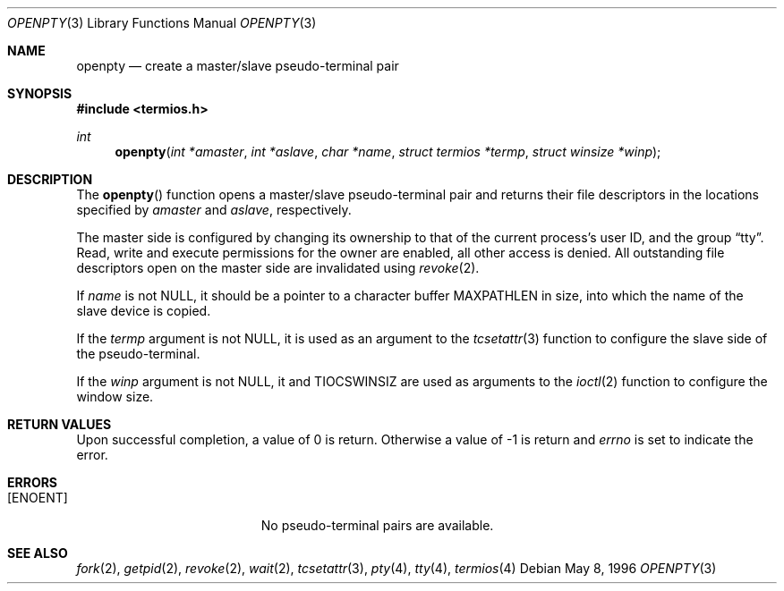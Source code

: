 .\"	BSDI openpty.3,v 2.1 1996/05/22 21:42:07 jch Exp
.\"
.Dd May 8, 1996
.Dt OPENPTY 3
.Os
.Sh NAME
.Nm openpty
.Nd create a master/slave pseudo-terminal pair
.Sh SYNOPSIS
.Fd #include <termios.h>
.Ft int
.Fn openpty "int *amaster" "int *aslave" "char *name" "struct termios *termp" "struct winsize *winp"
.Sh DESCRIPTION
The
.Fn openpty
function opens a master/slave pseudo-terminal pair and returns their file
descriptors in the locations specified by
.Fa amaster
and
.Fa aslave ,
respectively.
.Pp
The master side is configured by changing its ownership to that of the
current process's user ID, and the group
.Dq tty .
Read, write and execute permissions for the owner are enabled,
all other access is denied.
All outstanding file descriptors open on the master side are
invalidated using
.Xr revoke 2 .
.Pp
If
.Fa name
is not
.Dv NULL ,
it should be a pointer to a character buffer MAXPATHLEN in size,
into which the name of the slave device is copied.
.Pp
If the
.Fa termp
argument is not
.Dv NULL ,
it is used as an argument to the
.Xr tcsetattr 3
function to configure the slave side of the pseudo-terminal.
.Pp
If the
.Fa winp
argument is not
.Dv NULL ,
it and
.Dv TIOCSWINSIZ
are used as arguments to the
.Xr ioctl 2
function to configure the window size.
.Sh RETURN VALUES
Upon successful completion, a value of 0 is return.  Otherwise a value
of -1 is return and 
.Va errno
is set to 
indicate the error.
.Sh ERRORS
.Bl -tag -width Er
.It Bq Er ENOENT
No pseudo-terminal pairs are available.
.El
.Sh SEE ALSO
.Xr fork 2 ,
.Xr getpid 2 ,
.Xr revoke 2 ,
.Xr wait 2 ,
.Xr tcsetattr 3 ,
.Xr pty 4 ,
.Xr tty 4 ,
.Xr termios 4
